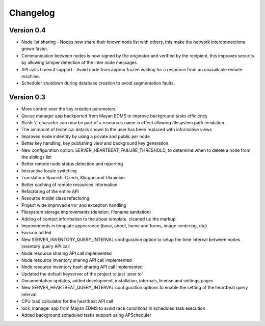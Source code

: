 =========
Changelog
=========

Version 0.4
-----------
* Node list sharing - Nodes now share their known node list with others,
  this make the network interconnections grown faster.
* Communication between nodes is now signed by the originator and
  verified by the recipient, this improves security by allowing tamper 
  detection of the inter node messages.
* API calls timeout support - Avoid node from appear frozen waiting for
  a response from an unavailable remote machine.
* Scheduler shutdown during database creation to avoid segmentation faults.


Version 0.3
-----------
* More control over the key creation parameters
* Queue manager app backported from Mayan EDMS to improve background tasks
  efficiency
* Slash '/' character can now be part of a resources name in effect
  allowing filesystem path emulation
* The ammount of technical details shown to the user has been replaced
  with informative views
* Improved node indentity by using a private and public per node
* Better key handling, key publishing view and background key generation
* New configuration option: SERVER_HEARTBEAT_FAILURE_THRESHOLD, to
  determine when to delete a node from the siblings list
* Better remote node status detection and reporting
* Interactive locale switching
* Translation: Spanish, Czech, Klingon and Ukrainian
* Better caching of remote resources information
* Refactoring of the entire API
* Resource model class refactoring
* Project wide improved error and exception handling
* Filesystem storage improvements (deletion, filename sanitation)
* Adding of contact information to the about template, cleaned up the markup
* Improvements in template appearance (base, about, home and forms, image 
  centering, etc)
* Favicon added
* New SERVER_INVENTORY_QUERY_INTERVAL configuration option to setup
  the time interval between nodes inventory query API call
* Node resource sharing API call implemented
* Node resource inventory sharing API call implemented
* Node resource inventory hash sharing API call implemented
* Updated the default keyserver of the project to just 'peer.to'
* Documentation updates, added development, installation, internals,
  license and settings pages
* New SERVER_HEARTBEAT_QUERY_INTERVAL configuration options to enable
  the setting of the heartbeat query interval
* CPU load calculator for the heartbeat API call
* lock_manager app from Mayan EDMS to avoid race conditions in scheduled
  task execution
* Added background scheduled tasks support using APScheduler

